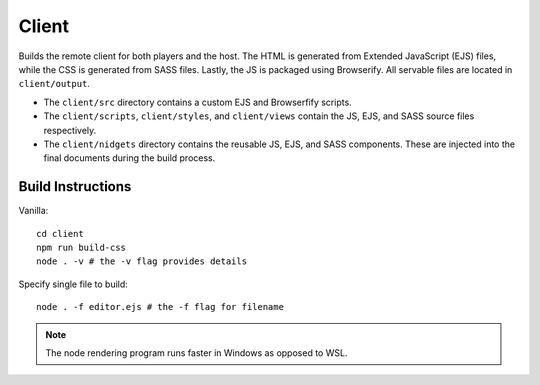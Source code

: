 Client
======

Builds the remote client for both players and the host.  The HTML is generated from Extended JavaScript (EJS) files, while
the CSS is generated from SASS files.  Lastly, the JS is packaged using Browserify.  All servable
files are located in ``client/output``.

* The ``client/src`` directory contains a custom EJS and Browserfify scripts.
* The ``client/scripts``, ``client/styles``, and ``client/views`` contain the JS, EJS, and SASS source files respectively.
* The ``client/nidgets`` directory contains the reusable JS, EJS, and SASS components.  These are injected into the final documents during the build process.

Build Instructions
------------------

Vanilla::

    cd client
    npm run build-css
    node . -v # the -v flag provides details

Specify single file to build::

    node . -f editor.ejs # the -f flag for filename

.. note::

    The node rendering program runs faster in Windows as opposed to WSL.